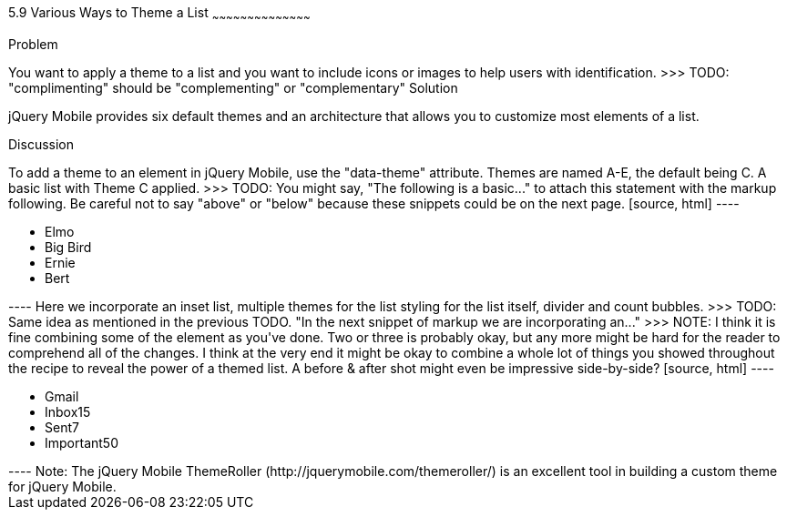 ////

Author: Kevin Old <kevin@kevinold.com>
Bio: 
>>> TODO: Insert some information above about yourself in the Bio:
Chapter Leader approved: <date>
Copy edited: <date>
Tech edited: <date>

////

5.9 Various Ways to Theme a List
~~~~~~~~~~~~~~~~~~~~~~~~~~~~~~~~~~~~~~~~~~

Problem
++++++++++++++++++++++++++++++++++++++++++++

You want to apply a theme to a list and you want to include icons or images to help users with identification.
>>> TODO: "complimenting" should be "complementing" or "complementary"

Solution
++++++++++++++++++++++++++++++++++++++++++++

jQuery Mobile provides six default themes and an architecture that allows you to customize most elements of a list.

Discussion
++++++++++++++++++++++++++++++++++++++++++++

To add a theme to an element in jQuery Mobile, use the "data-theme" attribute. Themes are named A-E, the default being C.

A basic list with Theme C applied.
>>> TODO: You might say, "The following is a basic..." to attach this statement with the markup following. Be careful not to say "above" or "below" because these snippets could be on the next page.

[source, html]
----
<ul data-role="listview" id="characters" data-theme="c">
  <li>Elmo</li>
  <li>Big Bird</li>
  <li>Ernie</li>
  <li>Bert</li>
</ul>
----

Here we incorporate an inset list, multiple themes for the list styling for the list itself, divider and count bubbles.
>>> TODO: Same idea as mentioned in the previous TODO. "In the next snippet of markup we are incorporating an..."
>>> NOTE: I think it is fine combining some of the element as you've done. Two or three is probably okay, but any more might be hard for the reader to comprehend all of the changes. I think at the very end it might be okay to combine a whole lot of things you showed throughout the recipe to reveal the power of a themed list. A before & after shot might even be impressive side-by-side?

[source, html]
----
<ul data-role="listview" data-inset="true" data-theme="d" data-divider-theme="b" data-count-theme="e">
  <li data-role="list-divider">Gmail</li>
  <li>Inbox<span class="ui-li-count">15</span></li>
  <li>Sent<span class="ui-li-count">7</span></li>
  <li>Important<span class="ui-li-count">50</span></li>
</ul>
----

Note: The jQuery Mobile ThemeRoller (http://jquerymobile.com/themeroller/) is an excellent tool in building a custom theme for jQuery Mobile.

